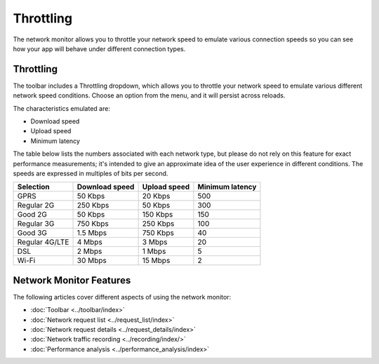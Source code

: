==========
Throttling
==========

The network monitor allows you to throttle your network speed to emulate various connection speeds so you can see how your app will behave under different connection types.

Throttling
**********

The toolbar includes a Throttling dropdown, which allows you to throttle your network speed to emulate various different network speed conditions. Choose an option from the menu, and it will persist across reloads.

.. image:: throttling.png
  :class: border

The characteristics emulated are:

- Download speed
- Upload speed
- Minimum latency

The table below lists the numbers associated with each network type, but please do not rely on this feature for exact performance measurements; it's intended to give an approximate idea of the user experience in different conditions. The speeds are expressed in multiples of bits per second.

.. csv-table::
  :header: "Selection", "Download speed", "Upload speed", "Minimum latency"
  :widths: auto

  GPRS, 50 Kbps, 20 Kbps, 500
  Regular 2G, 250 Kbps, 50 Kbps, 300
  Good 2G, 50 Kbps, 150 Kbps, 150
  Regular 3G, 750 Kbps, 250 Kbps, 100
  Good 3G, 1.5 Mbps, 750 Kbps, 40
  Regular 4G/LTE, 4 Mbps, 3 Mbps, 20
  DSL, 2 Mbps, 1 Mbps, 5
  Wi-Fi, 30 Mbps, 15 Mbps, 2

Network Monitor Features
************************

The following articles cover different aspects of using the network monitor:

- :doc:`Toolbar <../toolbar/index>`
- :doc:`Network request list <../request_list/index>`
- :doc:`Network request details <../request_details/index>`
- :doc:`Network traffic recording <../recording/index/>`
- :doc:`Performance analysis <../performance_analysis/index>`
